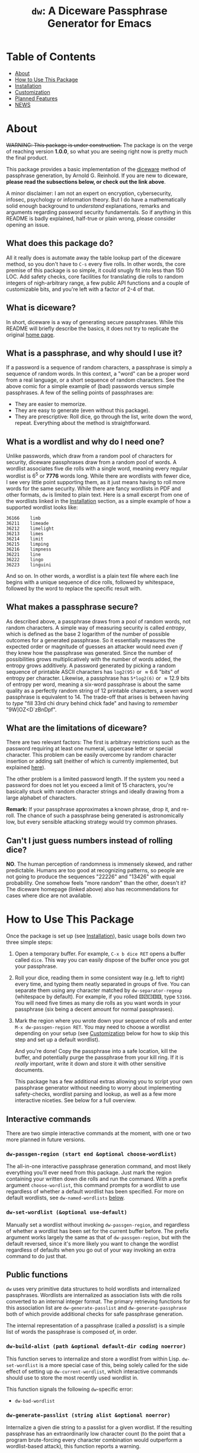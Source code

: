 #+TITLE: ~dw~: A Diceware Passphrase Generator for Emacs
#+STARTUP: showall
[[https://melpa.org/#/dw][file:https://melpa.org/packages/dw-badge.svg]] [[https://stable.melpa.org/#/dw][file:https://stable.melpa.org/packages/dw-badge.svg]]

[[https://xkcd.com/936/][file:https://imgs.xkcd.com/comics/password_strength.png]]

* Table of Contents
  * [[#About][About]]
  * [[#how-to-use-this-package][How to Use This Package]]
  * [[#Installation][Installation]]
  * [[#Customization][Customization]]
  * [[#planned-features][Planned Features]]
  * [[#NEWS][NEWS]]

* About
  :PROPERTIES:
  :CUSTOM_ID: About
  :END:

  +WARNING: This package is under construction.+ The package is on the
  verge of reaching version *1.0.0*, so what you are seeing right now is
  pretty much the final product.

  This package provides a basic implementation of the [[http://world.std.com/~reinhold/diceware.html][diceware]] method
  of passphrase generation, by Arnold G. Reinhold.  If you are new to
  diceware, *please read the subsections below, or check out the link
  above*.

  A minor disclaimer: I am not an expert on encryption, cybersecurity,
  infosec, psychology or information theory.  But I do have a
  mathematically solid enough background to /understand/ explanations,
  remarks and arguments regarding password security fundamentals.  So
  if anything in this README is badly explained, half-true or plain
  wrong, please consider opening an issue.

** What does this package do?
   All it really does is automate away the table lookup part of the
   diceware method, so you don't have to =C-s= every five rolls.  In
   other words, the core premise of this package is so simple, it
   could snugly fit into less than 150 LOC.  Add safety checks, core
   facilities for translating die rolls to random integers of
   nigh-arbitrary range, a few public API functions and a couple of
   customizable bits, and you're left with a factor of 2-4 of that.

** What is diceware?
   In short, diceware is a way of generating secure passphrases.
   While this README will briefly describe the basics, it does not try
   to replicate the original [[https://theworld.com/~reinhold/diceware.html][home page]].

** What is a passphrase, and why should I use it?
   If a password is a sequence of random characters, a passphrase is
   simply a sequence of random words.  In this context, a "word" can
   be a proper word from a real language, or a short sequence of
   random characters.  See the above comic for a simple example of
   (bad) passwords versus simple passphrases.  A few of the selling
   points of passphrases are:

   * They are easier to memorize.
   * They are easy to generate (even without this package).
   * They are prescriptive: Roll dice, go through the list, write down
     the word, repeat.  Everything about the method is
     straightforward.

** What is a wordlist and why do I need one?
   Unlike passwords, which draw from a random pool of characters for
   security, diceware passphrases draw from a random pool of words.  A
   wordlist associates five die rolls with a single word, meaning
   every regular wordlist is 6^5 or *7776* words long.  While there are
   wordlists with fewer dice, I see very little point supporting them,
   as it just means having to roll more words for the same security.
   While there are fancy wordlists in PDF and other formats, ~dw~ is
   limited to plain text.  Here is a small excerpt from one of the
   wordlists linked in the [[#Installation][Installation]] section, as a simple example
   of how a supported wordlist looks like:

   #+begin_example
   36166	limb
   36211	limeade
   36212	limelight
   36213	limes
   36214	limit
   36215	limping
   36216	limpness
   36221	line
   36222	lingo
   36223	linguini
   #+end_example

   And so on.  In other words, a wordlist is a plain text file where
   each line begins with a unique sequence of dice rolls, followed by
   whitespace, followed by the word to replace the specific result
   with.

** What makes a passphrase secure?
   As described above, a passphrase draws from a pool of random words,
   not random characters.  A simple way of measuring security is
   called /entropy/, which is defined as the base 2 logarithm of the
   number of possible outcomes for a generated passphrase.  So it
   essentially measures the expected order or magnitude of guesses an
   attacker would need /even if/ they knew how the passphrase was
   generated.  Since the number of possibilities grows
   multiplicatively with the number of words added, the entropy grows
   additively.  A password generated by picking a random sequence of
   printable ASCII characters has ~log2(95)~ or \approx6.6 "bits" of entropy
   per character.  Likewise, a passphrase has ~5*log2(6)~ or \approx12.9 bits
   of entropy per word, meaning a six-word passphrase is about the
   same quality as a perfectly random string of 12 printable
   characters, a seven word passphrase is equivalent to 14.  The
   trade-off that arises is between having to /type/ "fill 33rd chi
   drury behind chick fade" and having to /remember/ "9W]OZ<D`zBnDpf".

** What are the limitations of diceware?
   There are two relevant factors: The first is arbitrary restrictions
   such as the password requiring at least one numeral, uppercase
   letter or special character.  This problem can be easily overcome
   by random character insertion or adding salt (neither of which is
   currently implemented, but explained [[https://theworld.com/%7Ereinhold/dicewarefaq.html][here]]).

   The other problem is a limited password length.  If the system you
   need a password for does not let you exceed a limit of 15
   characters, you're basically stuck with random character strings
   and ideally drawing from a large alphabet of characters.

   *Remark:* If your passphrase approximates a known phrase, drop it,
   and re-roll.  The chance of such a passphrase being generated is
   astronomically low, but every sensible attacking strategy would try
   common phrases.

** Can't I just guess numbers instead of rolling dice?
   *NO*.  The human perception of randomness is immensely skewed, and
   rather predictable.  Humans are too good at recognizing patterns,
   so people are not going to produce the sequences "22226" and
   "13426" with equal probability.  One somehow feels "more random"
   than the other, doesn't it?  The diceware homepage (linked above)
   also has recommendations for cases where dice are not available.

* How to Use This Package
  :PROPERTIES:
  :CUSTOM_ID: how-to-use-this-package
  :END:
  Once the package is set up (see [[#Installation][Installation]]), basic usage boils
  down two three simple steps:

  1) Open a temporary buffer.  For example, =C-x b dice RET= opens a
     buffer called =dice=.  This way you can easily dispose of the
     buffer once you got your passphrase.
  2) Roll your dice, reading them in some consistent way (e.g. left to
     right) every time, and typing them neatly separated in groups of
     five.  You can separate them using any character matched by
     ~dw-separator-regexp~ (whitespace by default).  For example, if you
     rolled ⚄⚂⚀⚅⚅, type =53166=.  You will need five times as many die
     rolls as you want words in your passphrase (six being a decent
     amount for normal passphrases).
  3) Mark the region where you wrote down your sequence of rolls and
     enter =M-x dw-passgen-region RET=.  You may need to choose a
     wordlist depending on your setup (see [[#Customization][Customization]] below for how
     to skip this step and set up a default wordlist).

     And you're done!  Copy the passphrase into a safe location, kill
     the buffer, and potentially purge the passphrase from your kill
     ring.  If it is /really/ important, write it down and store it with
     other sensitive documents.

     This package has a few additional extras allowing you to script
     your own passphrase generator without needing to worry about
     implementing safety-checks, wordlist parsing and lookup, as well
     as a few more interactive niceties.  See below for a full
     overview.

** Interactive commands
   There are two simple interactive commands at the moment, with one
   or two more planned in future versions.

*** ~dw-passgen-region (start end &optional choose-wordlist)~
    The all-in-one interactive passphrase generation command, and most
    likely everything you'll ever need from this package.  Just mark
    the region containing your written down die rolls and run the
    command.  With a prefix argument ~choose-wordlist~, this command
    prompts for a wordlist to use regardless of whether a default
    wordlist has been specified.  For more on default wordlists, see
    ~dw-named-wordlists~ [[#Customization][below]].

*** ~dw-set-wordlist (&optional use-default)~
    Manually set a wordlist without invoking ~dw-passgen-region~, and
    regardless of whether a wordlist has been set for the current
    buffer before.  The prefix argument works largely the same as that
    of ~dw-passgen-region~, but with the default reversed, since it's
    more likely you want to change the wordlist regardless of defaults
    when you go out of your way invoking an extra command to do just
    that.

** Public functions
   =dw= uses very primitive data structures to hold wordlists and
   internalized passphrases.  Wordlists are internalized as
   association lists with die rolls converted to an internal integer
   format.  The primary retrieving functions for this association list
   are ~dw-generate-passlist~ and ~dw-generate-passphrase~ both of which
   provide additional checks for safe passphrase generation.

   The internal representation of a passphrase (called a /passlist/) is
   a simple list of words the passphrase is composed of, in order.

*** ~dw-build-alist (path &optional default-dir coding noerror)~
    This function serves to internalize and store a wordlist from
    within Lisp.  ~dw-set-wordlist~ is a more special case of this,
    being solely called for the side effect of setting up
    ~dw-current-wordlist~, which interactive commands should use to
    store the most recently used wordlist in.

    This function signals the following =dw=-specific error:
    * =dw-bad-wordlist=

*** ~dw-generate-passlist (string alist &optional noerror)~
    Internalize a given die string to a passlist for a given wordlist.
    If the resulting passphrase has an extraordinarily low character
    count (to the point that a program brute-forcing every character
    combination would outperform a wordlist-based attack), this
    function reports a warning.

    This function signals the following =dw=-specific errors:
    * =dw-bad-roll=
      + =dw-too-short-passphrase=
      + =dw-incomplete-roll=

*** ~dw-generate-passphrase (string alist &optional separator strfun)~
    A thin wrapper for ~dw-generate-passlist~, concatenating the
    passlist into a complete passphrase.  ~strfun~ allows you to apply
    an arbitrary string function to each word before concatenation.
    This is what ~dw-passgen-region~ uses to capitalize each word in a
    passphrase.

    This function signals the following =dw=-specific errors:
    * =dw-bad-roll=
      + =dw-too-short-passphrase=
      + =dw-incomplete-roll=

*** ~dw-required-dice (n)~
    The minimum number of dice necessary to decide between /n/ possible
    outcomes.  The function itself is trivial, and only serves as a
    convenience to catch input errors before passing a string to
    ~dw-generate-ranint~.

*** ~dw-generate-ranint (string maxint &optional noerror)~
    This function supports using dice to decide between =maxint=
    possible outcomes.  It takes a string of die rolls and converts it
    to an integer between 0 (inclusive) and =maxint= (exclusive).

    *Note:* If =maxint= is not a number of the form 2^{a}\cdot3^{b},
    ~dw-generate-ranint~ has a finite chance of failing (different from
    raising an error).  This is unavoidable without silently
    increasing the odds of some values.  In such cases, the function
    returns ~nil~.

    This function signals the following =dw=-specific errors:
    * =dw-bad-roll=
      + =dw-incomplete-int=
    * =dw-overflow=

** Error types
   This package defines a couple of errors, most of which may be
   recovered from gracefully.

*** =dw-bad-wordlist=
    The wordlist cannot be used for passphrase generation.  Several
    things may cause this error: The wordlist being too short, too
    long, not a regular file, or missing a key.  What data the error
    holds depends on what went wrong:

    * Is the wordlist too long, it will hold a list of the form ~(>
      IS-LENGTH GOAL-LENGTH)~, where =IS-LENGTH= is the actual length of
      the wordlist, while =GOAL-LENGTH= is the length the list should
      have.  Conversely, if the wordlist is too short, it will hold a
      list ~(< IS-LENGTH GOAL-LENGTH)~.
    * If the wordlists is missing an entry, for example the
      combination "16452", it will hold this combination as a string.
    * If the file is not a regular file (e.g. a directory) it holds
      the predicate ~file-regular-p~ and name of the file.

*** =dw-bad-roll=
    The string of die rolls cannot be parsed for some reason.  More
    specific errors inherit from it.  If signaled on its own, the
    string contains an invalid character.  The available data is the
    first invalid character, as a string.

*** =dw-incomplete-roll=
    The number of dice rolled is not a multiple of five (or zero).  It
    holds two integers for data, the number of dice found and the
    nearest multiple of five, rounded up.  Its parent is =dw-bad-roll=.

*** =dw-too-short-passphrase=
    The number of words rolled is low enough to pose a security
    threat.  The minimum number of words is set by
    ~dw-minimum-word-count~, which see.  The error holds two integers
    for data, the number of words the current passphrase would have
    and the set minimum.  Its parent is =dw-bad-roll=.

*** =dw-incomplete-int=
    The number of dice rolled is less than the theoretical minimum to
    uniformly sample a given range of numbers.  Like
    =dw-incomplete-roll=, this error holds two integers: the number of
    rolls found and the theoretical minimum required.  Its parent is
    =dw-bad-roll=.

*** =dw-overflow=
    =dw-generate-ranint= is very primitively implemented, intermediately
    converting the given string of die rolls into a base 6 integer.
    This is quite inefficient for 10+ die rolls.  Even worse, there is
    absolutely no point in requiring two extra words worth of dice for
    a single extra operation.  Hence, this error is raised should the
    number of dice for a single operation exceed 10.

* Installation
  :PROPERTIES:
  :CUSTOM_ID: Installation
  :END:

  Since this packages relies on external files, a minimum installation
  requires two (plus a third, optional) steps:

  1) Put =dw.el= into your load path.
  2) Put a wordlist for passphrase generation into the directory
     specified by ~dw-directory~ (see the section [[#Customization][Customization]] for
     more).  You can find English wordlists [[https://www.eff.org/files/2016/07/18/eff_large_wordlist.txt][here]] and [[http://world.std.com/%7Ereinhold/diceware.wordlist.asc][here]].  The former
     generates passphrases with long, common words while the latter
     favors short words and letter combinations, which may be harder
     to remember but quicker to type.  You can find wordlists for many
     other languages [[http://world.std.com/~reinhold/diceware.html#Diceware%20in%20Other%20Languages|outline][here]].  See the section [[Wordlists]] for more details
     on what kind of wordlists =dw= expects.
  3) /(optional)/ Set up ~dw-named-wordlists~ (see the section
     [[#Customization][Customization]] below).

* Customization
  :PROPERTIES:
  :CUSTOM_ID: Customization
  :END:

** ~dw-directory~
   The wordlist directory.  Upon load, this package automatically
   generates whichever directory this variable is set to, if it
   doesn't exist yet.  The default directory is =~/.emacs.d/diceware=,
   or a system-specific equivalent thereof.  You can either customize
   or set this variable manually.

   *Note:* Setting this variable outside of custom (for example with
   ~setq~) must be done /before/ the package is loaded if you want to have
   the directory auto-generated.  Otherwise, =dw= will generate the
   default directory instead.

** ~dw-named-wordlists~
   By default, ~dw-passgen-region~ will prompt you for a wordlist file
   to use.  However, most of the time you'll want to use the same
   wordlist.  For this reason, this package lets you define /named
   wordlists/ to speed up the selection process.

   ~dw-named-wordlists~ is an association list where each entry is of
   the form ~(NAME FILE . CODING)~ or simply ~(NAME FILE)~.  ~NAME~ should
   be a symbol.  ~FILE~ should be the filename of the wordlist, either
   relative to ~dw-directory~ or absolute.  ~CODING~ should be the
   encoding of the file, with ~nil~ being treated as ~utf-8~.

   The symbol ~default~ is a special wordlist name: if used, this
   wordlist will be selected by default without prompting the user.

** ~dw-separator-regexp~
   Regular expression matching a single separator character.  All
   characters matching this regexp are ignored when reading die rolls,
   making them valid separators for noting down.  Separators are
   useful for visually grouping die rolls.  For example, the string

   "13524 23621 63622"

   is more clearly a set of 15 die rolls than "135242362163622".
   Customize this value to include whichever characters you fancy.
   For example, use ~(setq dw-separator-regexp "\\(\\s-\\|[.,-]\\)")~ to
   also allow for periods, dashes and commas.

** ~dw-passphrase-separator~
   By default, the words making up the passphrase generated by
   ~dw-passgen-region~ are separated by spaces.  This is done to prevent
   word collisions (cases where two words concatenated yield another
   valid word, like "in"+"put" \to "input").  You can change the
   separator by setting this variable, or omitting it entirely (using
   the empty string).  Ultimately, the choice of separator makes very
   little difference.  It is, however, best to choose a separator /once/
   and stick to it, or else it becomes additional needless information
   to memorize, which the diceware method tries to keep to a minimum.

** ~dw-capitalize-words~
   One of the more common restrictions put on passphrases is the
   requirement of at least one capital letter.  However, the entropy
   gained from random capitalization is not worth the effort unless
   you are dealing with a tight character limit for your passphrase
   (at which point you are basically stuck using random character
   strings for decent security anyway).  So this option simply
   capitalizes every word in your passphrase.  As with setting a
   separator (see above), you should use /one/ way of capitalization and
   stick to it.  It makes no sense to change this variable often, as
   this turns a convenience into a burden to remember.

   *Remark:* The [[http://world.std.com/%7Ereinhold/dicewarefaq.html][original FAQ]] recommends randomly capitalizing one word
   in the passphrase to fulfill this condition.  Since there is hardly
   a way to implement this in a way taking fewer key strokes than it
   would take to do it manually, this option is not implemented.

** ~dw-minimum-word-count~
   As technology marches on, passphrases need to become harder to
   guess to prove effective.  This variable ensures that you don't
   create an insufficiently long passphrase by accident.  The current
   value is 5, corresponding to the number of words of a sub-par
   passphrase.  You may want to set this value to 6 to be on the safe
   side.

   *Note:* There is no real point in setting this variable any lower (or
   higher) than 5-7.  You would either render the passphrase insecure
   by admitting smaller passphrases (useless), or create such
   ridiculously high-security passphrases that the weakest link in
   your security shifted elsewhere: /A fifth bolt on your front door
   won't do you any good if you keep your ground floor windows open./

* Planned Features
  :PROPERTIES:
  :CUSTOM_ID: planned-features
  :END:

  This package has gone through a couple of iterations over the years.
  I have been keeping variations of it around for probably almost as
  long as I use Emacs.  If this package ever tried to teach me
  anything, it is "less is more": Well, it should have tried harder.

  For now, there are two things on the schedule:
  + add support for salt
  + add support for random char insertion

* NEWS
  :PROPERTIES:
  :CUSTOM_ID: NEWS
  :END:


** =2020-09-21=
   The package is now available on MELPA!  A few minor additions will
   be made soon, at which point this package gets its official *1.0.0*
   upgrade!

** =2020-09-15=
   I have finally decided to make this package public.  This is
   probably my oldest project, and has seen three complete rewrites by
   now.  Now that I am somewhat more experienced with writing
   packages, I decided to refurbish the old thing once more, and
   potentially getting it on MELPA.  For now, I will focus on
   finishing up minor features and adding a bit of polish.

#  LocalWords:  wordlist wordlists infosec passlist alist dw drury el
#  LocalWords:  passgen linguini log2 RET dir noerror strfun ranint
#  LocalWords:  maxint setq utf
